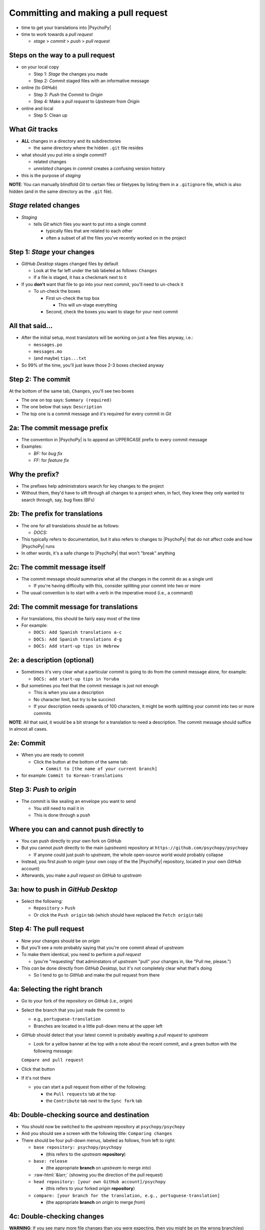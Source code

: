 .. _commit and make a pull request:

Committing and making a pull request
==========================================

- time to get your translations into |PsychoPy|
- time to work towards a *pull request*

  - *stage* > *commit* > *push* > *pull request*

Steps on the way to a pull request
-------------------------------------
- on your local copy

  - Step 1: *Stage* the changes you made
  - Step 2: *Commit* staged files with an informative message 
- online (to *GitHub*)

  - Step 3: *Push* the *Commit* to *Origin*
  - Step 4: Make a *pull request* to *Upstream* from *Origin*
- online and local

  - Step 5: Clean up

What *Git* tracks
---------------------

- **ALL** changes in a directory and its subdirectories

  - the same directory where the hidden ``.git`` file resides 
- what should you put into a single *commit*?
  
  - related changes
  - *unrelated* changes in *commit* creates a confusing version history
- this is the purpose of *staging*

**NOTE**: You can manually blindfold *Git* to certain files or filetypes by listing them in a ``.gitignore`` file, which is also hidden (and in the same directory as the ``.git`` file). 

*Stage* related changes
-------------------------

- *Staging*

  - tells *Git* which files you want to put into a single commit
  
    - typically files that are related to each other  
    - often a subset of all the files you've recently worked on in the project

Step 1: *Stage* your changes
-----------------------------

- *GitHub Desktop* stages changed files by default

  - Look at the far left under the tab labeled as follows: ``Changes``
  - If a file is staged, it has a checkmark next to it
- If you **don't** want that file to go into your next commit, you'll need to un-check it

  - To un-check the boxes
  
    - First un-check the top box
    
      - This will un-stage everything
    - Second, check the boxes you want to stage for your next commit

All that said...
--------------------

- After the initial setup, most translators will be working on just a few files anyway, i.e.:
  
  - ``messages.po``
  - ``messages.mo``
  - (and maybe) ``tips...txt``
  
- So 99% of the time, you'll just leave those 2-3 boxes checked anyway 

Step 2: The commit
---------------------

At the bottom of the same tab, ``Changes``, you'll see two boxes

- The one on top says: ``Summary (required)``
- The one below that says: ``Description``

- The top one is a commit message and it's required for every commit in *Git*

2a: The commit message prefix
-----------------------------------

- The convention in |PsychoPy| is to append an UPPERCASE prefix to every commit message
- Examples:

  - *BF:* for *bug fix*
  - *FF:* for *feature fix*

Why the prefix?
----------------------

- The prefixes help administrators search for key changes to the project
- Without them, they'd have to sift through all changes to a project when, in fact, they knew they only wanted to search through, say, bug fixes (BFs)

2b: The prefix for translations
--------------------------------
- The one for all translations should be as follows:

  - *DOCS:*
- This typically refers to documentation, but it also refers to changes to |PsychoPy| that do not affect code and how |PsychoPy| runs
- In other words, it's a safe change to |PsychoPy| that won't "break" anything

2c: The commit message itself
------------------------------------

- The commit message should summarize what all the changes in the commit do as a single unit

  - If you're having difficulty with this, consider splitting your commit into two or more 
- The usual convention is to start with a verb in the imperative mood (i.e., a command)

2d: The commit message for translations
-----------------------------------------

- For translations, this should be fairly easy most of the time
- For example:

  - ``DOCS: Add Spanish translations a-c``

  - ``DOCS: Add Spanish translations d-g``

  - ``DOCS: Add start-up tips in Hebrew`` 

2e: a description (optional)
------------------------------------

- Sometimes it's very clear what a particular commit is going to do from the commit message alone, for example:
  
  - ``DOCS: add start-up tips in Yoruba``

- But sometimes you feel that the commit message is just not enough

  - This is when you use a description
  - No character limit, but try to be succinct 
  - If your description needs upwards of 100 characters, it might be worth splitting your commit into two or more commits

**NOTE**: All that said, it would be a bit strange for a translation to need a description. The commit message should suffice in almost all cases.

2e: Commit
------------

- When you are ready to commit

  - Click the button at the bottom of the same tab:

    - ``Commit to [the name of your current branch]``

- for example: ``Commit to Korean-translations`` 

Step 3: *Push* to *origin*
----------------------------

- The commit is like sealing an envelope you want to send

  - You still need to mail it in
  - This is done through a *push*

Where you can and cannot push directly to
--------------------------------------------

- You can push directly to your own fork on GitHub
- But you cannot *push* directly to the main (*upstream*) repository at ``https://github.com/psychopy/psychopy``
  
  - If anyone could just push to *upstream*, the whole open-source world would probably collapse
- Instead, you first *push* to *origin* (your own copy of the the |PsychoPy| repository, located in your own *GitHub* account)
- Afterwards, you make a *pull request* on *GitHub* to *upstream*

3a: how to push in *GitHub Desktop*
--------------------------------------

- Select the following:

  - ``Repository`` > ``Push``
  - Or click the ``Push origin`` tab (which should have replaced the ``Fetch origin`` tab)

Step 4: The pull request
----------------------------------------------

- Now your changes should be on *origin*
- But you'll see a note probably saying that you're one commit ahead of *upstream* 
- To make them identical, you need to perform a *pull request*
  
  - (you're "requesting" that adminstators of *upstream* "pull" your changes in, like "Pull me, please.")  
- This *can* be done directly from *GitHub Desktop*, but it's not completely clear what that's doing

  - So I tend to go to *GitHub* and make the pull request from there 

4a: Selecting the right branch
------------------------------------

- Go to your fork of the repository on *GitHub* (i.e., *origin*)
- Select the branch that you just made the commit to

  - e.g., ``portuguese-translation``
  - Branches are located in a little pull-down menu at the upper left

- *GitHub* should detect that your latest commit is probably awaiting a *pull request* to *upstream*

  - Look for a yellow banner at the top with a note about the recent commit, and a green button with the following message:

  ``Compare and pull request``

- Click that button
- If it's not there

  - you can start a pull request from either of the following:
  
    - the ``Pull requests`` tab at the top
    - the ``Contribute`` tab next to the ``Sync fork`` tab

4b: Double-checking source and destination
-------------------------------------------

- You should now be switched to the *upstream* repository at ``psychopy/psychopy``
- And you should see a screen with the following title: ``Comparing changes``
- There should be four pull-down menus, labeled as follows, from left to right:

  - ``base repository: psychopy/psychopy``
  
    - (this refers to the *upstream* **repository**)
  
  - ``base: release`` 
  
    - (the appropriate **branch** on *upstream* to merge *into*)
  
  - :raw-html:`&larr;` (showing you the direction of the pull request) 

  - ``head repository: [your own GitHub account]/psychopy``
  
    - (this refers to your forked *origin* **repository**)
  
  - ``compare: [your branch for the translation, e.g., portuguese-translation]``
  
    - (the appropriate **branch** on *origin* to merge *from*)

4c: Double-checking changes
------------------------------------

**WARNING**: If you see many more file changes than you were expecting, then you might be on the wrong branch(es)

**NOTE**: If it says *There isn't anything to compare*, you probably didn't yet push the commit from your local copy to *origin*

.. PB - test this with real pull request

4d: Will your changes merge?
------------------------------

- Hopefully, you see the following directly below the information covered in the last slide
  
  - a green check mark
  - a message next to it that says *Able to merge. These branches can be automatically merged.*
- If you do not, then one of the following might have occurred

  - You are trying to merge to or from the wrong branch (or both)
  
    - Double check your branches (see previous slide)
  - Another translator has worked on the same files from the same branch, and then submitted a pull request before you did
  
    - In this case, you could have a merge conflict

.. PB - add a strategy to deal with this

4e1: Adding a description
-------------------------------

- *description* 

  - optional
  - can be useful to administrators if the changes are complex
  - answers the *what*, *why*, *how*, etc. of the *pull request*

4e2: Is a description necessary?
------------------------------------

- But truth be told, descriptions generally won't be of much use to translators
  
  - A *pull request* for a translations is only going to involve 2-3 files (though there may be many, many lines changed)
  - But even if there are many lines changed, the administrators at |PsychoPy| will probably not be able to review translations in much detail since they probably won't speak the language

4f: Extra responsibility
---------------------------

- From the last slide

  - *the administrators at |PsychoPy| will probably not be able to review translations in much detail since they probably won't speak the language*

- In this sense, translators carry more responsibility than even someone adding new features to |PsychoPy|
- This is because administrators will probably be forced to "rubber stamp" your proposed changes 
- Translate responsibly ;)

4g: Subsequent commits
------------------------

- If you make further *commits* before the *pull request* is merged in by the administrators
  
  - don't worry
  - your commits will automatically be incorporated into the previous *pull request* 

.. PB - I need to work on this. I don't quite understand it yet.

Step 5: Clean-up
--------------------

- There's a process to clean everything up
- Otherwise, things can eventually get confusing

5a: Check to see if your *pull request* was merged in
-------------------------------------------------------------

- Wait for your *pull request* to be approved
- If you don't get an email, you can check the *upstream* repository
  
  - Go to ``psychopy/psychopy``
  - Click ``Pull requests``
  - Find the pull-down menu for ``Author`` and choose your name
  - Check to see if your particular commit is ``Open`` or ``Closed``
    
    - ``Open`` means it has **not** yet been merged in
    - ``Closed`` means that it **has** been merged in 

5b: switch branches on *origin*, sync, and delete
---------------------------------------------------------

- Switch to the *release* branch on your own *GitHub* account
- Synchronize it with *upstream* (*release* with *release*)
  
  - Click: ``Sync fork``

- Delete the branch you created to work on the translation (e.g., ``hindi-translation``)
    
  - Click: ``# branches``
    
    - (where ``#`` will be replaced by the number of branches in your repository) 
  - Find the working branch under ``Your branches`` (e.g., ``hindi-translation``)
  - Click the trash-can icon to the right of it

5c: delete the local branch
----------------------------------

- In *GitHub* desktop

  - Go to ``Branch > Delete``

5d: Continual *Git* workflow
-----------------------------------

**Again!!??**

Yes

- From *GitHub* on your *fork*
 
  - (Make sure you are on the *release* branch)
  - *Sync fork* (from *upstream*)

- From *GitHub Desktop*
  
  - ``Repository`` > ``Pull``
 
FINISHED!! 
-------------